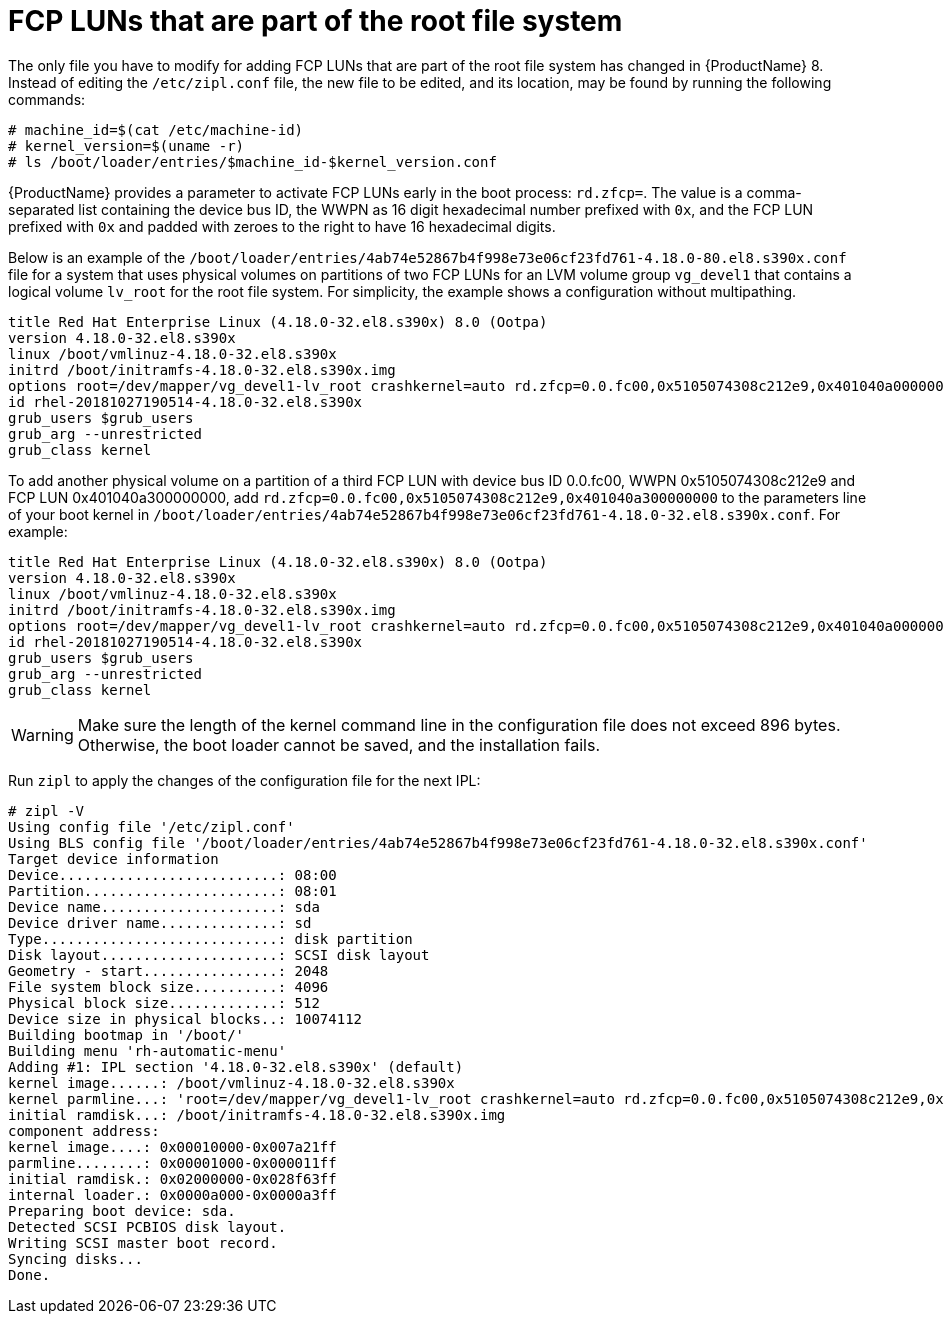 [id="fcp-luns-that-are-part-of-the-root-file-system_{context}"]
= FCP LUNs that are part of the root file system

The only file you have to modify for adding FCP LUNs that are part of the root file system has changed in {ProductName}{nbsp}8. Instead of editing the `/etc/zipl.conf` file, the new file to be edited, and its location, may be found by running the following commands:

[literal,subs="+quotes,verbatim"]
....
# machine_id=$(cat /etc/machine-id)
# kernel_version=$(uname -r)
# ls /boot/loader/entries/$machine_id-$kernel_version.conf
....

{ProductName} provides a parameter to activate FCP LUNs early in the boot process: `rd.zfcp=`. The value is a comma-separated list containing the device bus ID, the WWPN as 16 digit hexadecimal number prefixed with `0x`, and the FCP LUN prefixed with `0x` and padded with zeroes to the right to have 16 hexadecimal digits.

Below is an example of the `/boot/loader/entries/4ab74e52867b4f998e73e06cf23fd761-4.18.0-80.el8.s390x.conf` file for a system that uses physical volumes on partitions of two FCP LUNs for an LVM volume group `vg_devel1` that contains a logical volume `lv_root` for the root file system. For simplicity, the example shows a configuration without multipathing.

[literal,subs="+quotes,verbatim"]
....
title Red Hat Enterprise Linux (4.18.0-32.el8.s390x) 8.0 (Ootpa)
version 4.18.0-32.el8.s390x
linux /boot/vmlinuz-4.18.0-32.el8.s390x
initrd /boot/initramfs-4.18.0-32.el8.s390x.img
options root=/dev/mapper/vg_devel1-lv_root crashkernel=auto rd.zfcp=0.0.fc00,0x5105074308c212e9,0x401040a000000000 rd.zfcp=0.0.fc00,0x5105074308c212e9,0x401040a100000000 rd.lvm.lv=vg_devel1/lv_root rd.lvm.lv=vg_devel1/lv_swap cio_ignore=all,!condev rd.znet=qeth,0.0.0a00,0.0.0a01,0.0.0a02,layer2=1,portno=0
id rhel-20181027190514-4.18.0-32.el8.s390x
grub_users $grub_users
grub_arg --unrestricted
grub_class kernel
....

To add another physical volume on a partition of a third FCP LUN with device bus ID 0.0.fc00, WWPN 0x5105074308c212e9 and FCP LUN 0x401040a300000000, add `rd.zfcp=0.0.fc00,0x5105074308c212e9,0x401040a300000000` to the parameters line of your boot kernel in `/boot/loader/entries/4ab74e52867b4f998e73e06cf23fd761-4.18.0-32.el8.s390x.conf`. For example:

[literal,subs="+quotes,verbatim,macros"]
....
title Red Hat Enterprise Linux (4.18.0-32.el8.s390x) 8.0 (Ootpa)
version 4.18.0-32.el8.s390x
linux /boot/vmlinuz-4.18.0-32.el8.s390x
initrd /boot/initramfs-4.18.0-32.el8.s390x.img
options root=/dev/mapper/vg_devel1-lv_root crashkernel=auto rd.zfcp=0.0.fc00,0x5105074308c212e9,0x401040a000000000 rd.zfcp=0.0.fc00,0x5105074308c212e9,0x401040a100000000 rd.zfcp=0.0.fc00,0x5105074308c212e9,0x401040a300000000 rd.lvm.lv=vg_devel1/lv_root rd.lvm.lv=vg_devel1/lv_swap cio_ignore=all,!condev rd.znet=qeth,0.0.0a00,0.0.0a01,0.0.0a02,layer2=1,portno=0
id rhel-20181027190514-4.18.0-32.el8.s390x
grub_users $grub_users
grub_arg --unrestricted
grub_class kernel
....

[WARNING]
====

Make sure the length of the kernel command line in the configuration file does not exceed 896 bytes. Otherwise, the boot loader cannot be saved, and the installation fails.

====

Run [command]`zipl` to apply the changes of the configuration file for the next IPL:

[literal,subs="+quotes,verbatim,macros"]
....
# zipl -V
Using config file '/etc/zipl.conf'
Using BLS config file '/boot/loader/entries/4ab74e52867b4f998e73e06cf23fd761-4.18.0-32.el8.s390x.conf'
Target device information
Device..........................: 08:00
Partition.......................: 08:01
Device name.....................: sda
Device driver name..............: sd
Type............................: disk partition
Disk layout.....................: SCSI disk layout
Geometry - start................: 2048
File system block size..........: 4096
Physical block size.............: 512
Device size in physical blocks..: 10074112
Building bootmap in '/boot/'
Building menu 'rh-automatic-menu'
Adding #1: IPL section '4.18.0-32.el8.s390x' (default)
kernel image......: /boot/vmlinuz-4.18.0-32.el8.s390x
kernel parmline...: 'root=/dev/mapper/vg_devel1-lv_root crashkernel=auto rd.zfcp=0.0.fc00,0x5105074308c212e9,0x401040a000000000 rd.zfcp=0.0.fc00,0x5105074308c212e9,0x401040a100000000 rd.zfcp=0.0.fc00,0x5105074308c212e9,0x401040a300000000 rd.lvm.lv=vg_devel1/lv_root rd.lvm.lv=vg_devel1/lv_swap cio_ignore=all,!condev rd.znet=qeth,0.0.0a00,0.0.0a01,0.0.0a02,layer2=1,portno=0'
initial ramdisk...: /boot/initramfs-4.18.0-32.el8.s390x.img
component address:
kernel image....: 0x00010000-0x007a21ff
parmline........: 0x00001000-0x000011ff
initial ramdisk.: 0x02000000-0x028f63ff
internal loader.: 0x0000a000-0x0000a3ff
Preparing boot device: sda.
Detected SCSI PCBIOS disk layout.
Writing SCSI master boot record.
Syncing disks...
Done.
....
